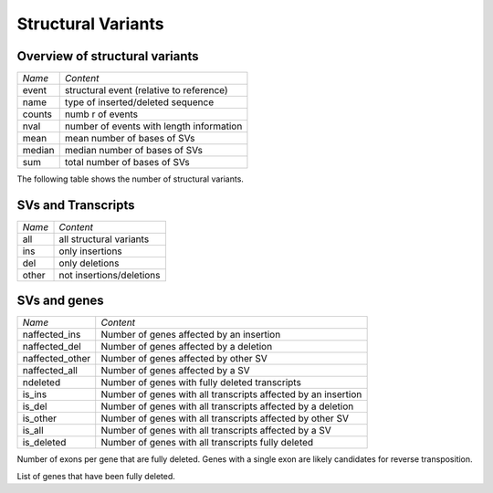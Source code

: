 ===================
Structural Variants
===================

Overview of structural variants
===============================

+--------------------+-----------------------------------------------+
|*Name*              |*Content*                                      |
+--------------------+-----------------------------------------------+
|event               |structural event (relative to reference)       |
+--------------------+-----------------------------------------------+
|name                |type of inserted/deleted sequence              |
+--------------------+-----------------------------------------------+
|counts              |numb r of events                               |
+--------------------+-----------------------------------------------+
|nval                |number of events with length information       |
+--------------------+-----------------------------------------------+
|mean                |mean number of bases of SVs                    |
+--------------------+-----------------------------------------------+
|median              |median number of bases of SVs                  |
+--------------------+-----------------------------------------------+
|sum                 |total number of bases of SVs                   |
+--------------------+-----------------------------------------------+

The following table shows the number of structural variants.

.. report:: StructuralVariants.StructuralVariantsSummary
   :render: table     
   :force: 
   :groupby: track

   Table with the number of structural variants in each strain.

SVs and Transcripts
===================

+--------------------+--------------------------+
|*Name*              |*Content*                 |
+--------------------+--------------------------+
|all                 |all structural variants   |
+--------------------+--------------------------+
|ins                 |only insertions           |
+--------------------+--------------------------+
|del                 |only deletions            |
+--------------------+--------------------------+
|other               |not insertions/deletions  |
+--------------------+--------------------------+

.. report:: StructuralVariants.StructuralVariantsSummaryTranscripts
   :render: table

   Number of transcripts overlapping various structural variants.

.. report:: StructuralVariants.StructuralVariantsSummaryTranscripts
   :render: interleaved-bar-plot

   Number of transcripts overlapping various structural variants.

SVs and genes
=============

+--------------------+-------------------------------------------------------------------+
|*Name*              |*Content*                                                          |
+--------------------+-------------------------------------------------------------------+
|naffected_ins       |Number of genes affected by an insertion                           |
+--------------------+-------------------------------------------------------------------+
|naffected_del       |Number of genes affected by a deletion                             |
+--------------------+-------------------------------------------------------------------+
|naffected_other     |Number of genes affected by other SV                               |
+--------------------+-------------------------------------------------------------------+
|naffected_all       |Number of genes affected by a SV                                   |
+--------------------+-------------------------------------------------------------------+
|ndeleted            |Number of genes with fully deleted transcripts                     |
+--------------------+-------------------------------------------------------------------+
|is_ins              |Number of genes with all transcripts affected by an insertion      |
+--------------------+-------------------------------------------------------------------+
|is_del              |Number of genes with all transcripts affected by a deletion        |
+--------------------+-------------------------------------------------------------------+
|is_other            |Number of genes with all transcripts affected by other SV          |
+--------------------+-------------------------------------------------------------------+
|is_all              |Number of genes with all transcripts affected by a SV              |
+--------------------+-------------------------------------------------------------------+
|is_deleted          |Number of genes with all transcripts fully deleted                 |
+--------------------+-------------------------------------------------------------------+

.. report:: StructuralVariants.StructuralVariantsSummaryGenes
   :render: table

   Table with number of genes affected by structural variants

Number of exons per gene that are fully deleted. Genes with a single exon
are likely candidates for reverse transposition.

.. report:: StructuralVariants.StructuralVariantsDeletedGenesExons
   :render: line-plot
   :transform: histogram
   :tf-aggregate: normalized-total,cumulative
   :tf-range: ,,1
   :yrange: 0,1
   :as-lines:

   Number of exons per gene that are fully deleted

List of genes that have been fully deleted.

.. report:: StructuralVariants.StructuralVariantsDeletedGenes
   :render: table
   :transform: group
   :tf-fields: gene_id

   List of genes that have been fully deleted.

